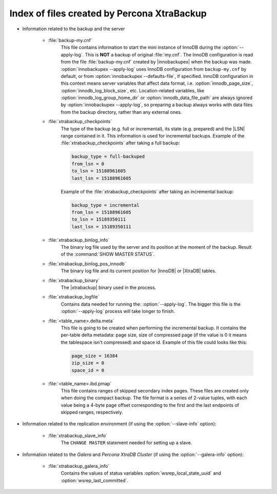 .. _xtrabackup_files :

============================================
Index of files created by Percona XtraBackup
============================================

* Information related to the backup and the server

    * :file:`backup-my.cnf`
       This file contains information to start the mini instance of InnoDB
       during the :option:`--apply-log`. This is **NOT** a backup of original
       :file:`my.cnf`. The InnoDB configuration is read from the file
       :file:`backup-my.cnf` created by |innobackupex| when the backup was
       made. :option:`innobackupex --apply-log` uses InnoDB configuration from
       ``backup-my.cnf`` by default, or from
       :option:`innobackupex --defaults-file`, if specified. InnoDB
       configuration in this context means server variables that affect data
       format, i.e. :option:`innodb_page_size`,
       :option:`innodb_log_block_size`, etc. Location-related variables, like
       :option:`innodb_log_group_home_dir` or :option:`innodb_data_file_path`
       are always ignored by :option:`innobackupex --apply-log`, so preparing
       a backup always works with data files from the backup directory, rather
       than any external ones.

    * :file:`xtrabackup_checkpoints`
       The type of the backup (e.g. full or incremental), its state (e.g.
       prepared) and the |LSN| range contained in it. This information is used
       for incremental backups.
       Example of the :file:`xtrabackup_checkpoints` after taking a full
       backup:

       .. code-block:: text

         backup_type = full-backuped
         from_lsn = 0
         to_lsn = 15188961605
         last_lsn = 15188961605

       Example of the :file:`xtrabackup_checkpoints` after taking an incremental
       backup:

       .. code-block:: text

         backup_type = incremental
         from_lsn = 15188961605
         to_lsn = 15189350111
         last_lsn = 15189350111

    * :file:`xtrabackup_binlog_info`
       The binary log file used by the server and its position at the moment of
       the backup. Result of the :command:`SHOW MASTER STATUS`.

    * :file:`xtrabackup_binlog_pos_innodb`
       The binary log file and its current position for |InnoDB| or |XtraDB|
       tables.

    * :file:`xtrabackup_binary`
       The |xtrabackup| binary used in the process.

    * :file:`xtrabackup_logfile`
       Contains data needed for running the: :option:`--apply-log`. The bigger
       this file is the :option:`--apply-log` process will take longer to
       finish.

    * :file:`<table_name>.delta.meta`
       This file is going to be created when performing the incremental backup.
       It contains the per-table delta metadata: page size, size of compressed
       page (if the value is 0 it means the tablespace isn't compressed) and
       space id. Example of this file could looks like this:

       .. code-block:: text

        page_size = 16384
        zip_size = 0
        space_id = 0

    * :file:`<table_name>.ibd.pmap`
       This file contains ranges of skipped secondary index pages. These files
       are created only when doing the compact backup. The file format is a
       series of 2-value tuples, with each value being a 4-byte page offset
       corresponding to the first and the last endpoints of skipped ranges,
       respectively.

* Information related to the replication environment (if using the
  :option:`--slave-info` option):

    * :file:`xtrabackup_slave_info`
       The ``CHANGE MASTER`` statement needed for setting up a slave.

* Information related to the *Galera* and *Percona XtraDB Cluster* (if using
  the :option:`--galera-info` option):

    * :file:`xtrabackup_galera_info`
       Contains the values of status variables :option:`wsrep_local_state_uuid`
       and :option:`wsrep_last_committed`.
